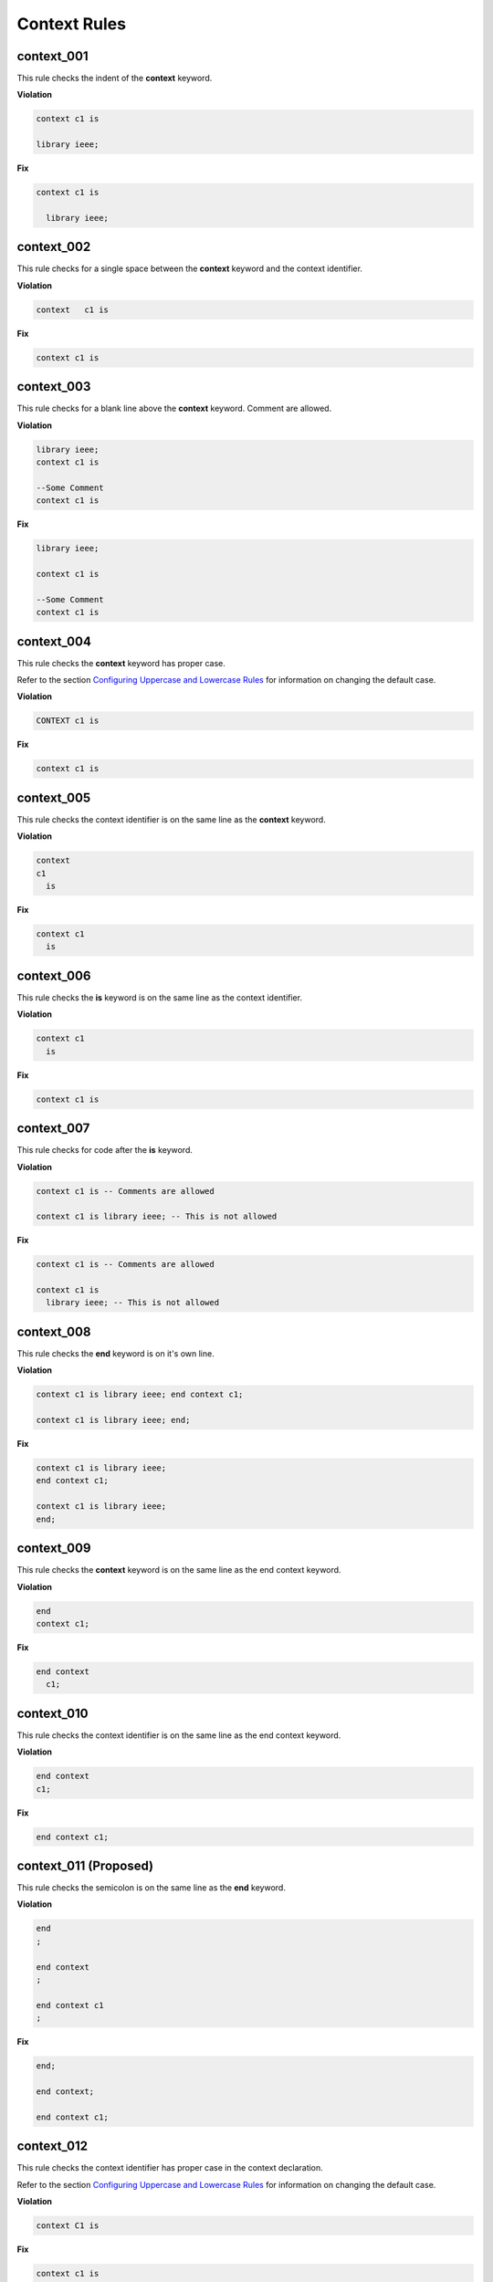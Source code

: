 Context Rules
-------------

context_001
###########

This rule checks the indent of the **context** keyword.

**Violation**

.. code-block:: vhdl

     context c1 is

     library ieee;


**Fix**

.. code-block:: vhdl

   context c1 is

     library ieee;


context_002
###########

This rule checks for a single space between the **context** keyword and the context identifier.

**Violation**

.. code-block:: vhdl

   context   c1 is

**Fix**

.. code-block:: vhdl

   context c1 is

context_003
###########

This rule checks for a blank line above the **context** keyword.
Comment are allowed.

**Violation**

.. code-block:: vhdl

   library ieee;
   context c1 is

   --Some Comment
   context c1 is

**Fix**

.. code-block:: vhdl

   library ieee;

   context c1 is

   --Some Comment
   context c1 is

context_004
###########

This rule checks the **context** keyword has proper case.

Refer to the section `Configuring Uppercase and Lowercase Rules <configuring_case.html>`_ for information on changing the default case.

**Violation**

.. code-block:: vhdl

   CONTEXT c1 is

**Fix**

.. code-block:: vhdl

   context c1 is

context_005
###########

This rule checks the context identifier is on the same line as the **context** keyword.

**Violation**

.. code-block:: vhdl

   context
   c1 
     is

**Fix**

.. code-block:: vhdl

   context c1
     is

context_006
###########

This rule checks the **is** keyword is on the same line as the context identifier.

**Violation**

.. code-block:: vhdl

   context c1 
     is

**Fix**

.. code-block:: vhdl

   context c1 is

context_007
###########

This rule checks for code after the **is** keyword.

**Violation**

.. code-block:: vhdl

   context c1 is -- Comments are allowed

   context c1 is library ieee; -- This is not allowed

**Fix**

.. code-block:: vhdl

   context c1 is -- Comments are allowed

   context c1 is
     library ieee; -- This is not allowed

context_008
###########

This rule checks the **end** keyword is on it's own line.

**Violation**

.. code-block:: vhdl

   context c1 is library ieee; end context c1;

   context c1 is library ieee; end;

**Fix**

.. code-block:: vhdl

   context c1 is library ieee;
   end context c1;

   context c1 is library ieee;
   end;

context_009
###########

This rule checks the **context** keyword is on the same line as the end context keyword.

**Violation**

.. code-block:: vhdl

   end 
   context c1;

**Fix**

.. code-block:: vhdl

   end context 
     c1;

context_010
###########

This rule checks the context identifier is on the same line as the end context keyword.

**Violation**

.. code-block:: vhdl

   end context
   c1;

**Fix**

.. code-block:: vhdl

   end context c1;

context_011 (Proposed)
######################

This rule checks the semicolon is on the same line as the **end** keyword.

**Violation**

.. code-block:: vhdl

   end
   ;

   end context
   ;

   end context c1
   ;


**Fix**

.. code-block:: vhdl

   end;

   end context;

   end context c1;


context_012
###########

This rule checks the context identifier has proper case in the context declaration.

Refer to the section `Configuring Uppercase and Lowercase Rules <configuring_case.html>`_ for information on changing the default case.

**Violation**

.. code-block:: vhdl

   context C1 is

**Fix**

.. code-block:: vhdl

   context c1 is


context_013
###########

This rule checks the **is** keyword has proper case in the context declaration.

Refer to the section `Configuring Uppercase and Lowercase Rules <configuring_case.html>`_ for information on changing the default case.

**Violation**

.. code-block:: vhdl

   context c1 IS

**Fix**

.. code-block:: vhdl

   context c1 is

context_014
###########

This rule checks the **end** keyword has proper case.

Refer to the section `Configuring Uppercase and Lowercase Rules <configuring_case.html>`_ for information on changing the default case.

**Violation**

.. code-block:: vhdl

   End;

   END context;

**Fix**

.. code-block:: vhdl

   end;

   end context;

context_015
###########

This rule checks the context keyword has proper case in the end context declaration.

Refer to the section `Configuring Uppercase and Lowercase Rules <configuring_case.html>`_ for information on changing the default case.

**Violation**

.. code-block:: vhdl

   end CONTEXT;

**Fix**

.. code-block:: vhdl

   end context;

context_016
###########

This rule checks the context identifier has proper case in the end context declaration.

Refer to the section `Configuring Uppercase and Lowercase Rules <configuring_case.html>`_ for information on changing the default case.

**Violation**

.. code-block:: vhdl

   end context C1;

**Fix**

.. code-block:: vhdl

   end context c1;

context_017
###########

This rule checks for a single space between the context identifier and the **is** keyword.

**Violation**

.. code-block:: vhdl

   context c1    is

**Fix**

.. code-block:: vhdl

   context c1 is

context_018
###########

This rule checks for a single space between the **end** keyword and the **context** keyword.

**Violation**

.. code-block:: vhdl

   end;

   end   context;

**Fix**

.. code-block:: vhdl

   end;

   end context;

context_019
###########

This rule checks for a single space between the **context** keyword and the context identifier.

**Violation**

.. code-block:: vhdl

   end context;

   end context    c1;

**Fix**

.. code-block:: vhdl

   end context;

   end context c1;

context_020
###########

This rule checks the indent of the **end** keyword.

**Violation**

.. code-block:: vhdl

   context c1 is
      end context c1;

**Fix**

.. code-block:: vhdl

   context c1 is
   end context c1;

context_021
###########

This rule checks for the keyword **context** in the **end context** statement.

**Violation**

.. code-block:: vhdl

   end c1;

   end;

**Fix**

.. code-block:: vhdl

   end context c1;

   end context;

context_022
###########

This rule checks for the context name in the **end context** statement.

**Violation**

.. code-block:: vhdl

   end context;

**Fix**

.. code-block:: vhdl

   end context c1;

context_023
###########

This rule adds a blank line below the **is** keyword.

**Violation**

.. code-block:: vhdl

   context c1 is
     library IEEE;

**Fix**

.. code-block:: vhdl

   context c1 is

     library IEEE;

context_024
###########

This rule adds a blank line above the **end** keyword.

**Violation**

.. code-block:: vhdl

     use ieee.std_logic_1164.all;
   end context;

**Fix**

.. code-block:: vhdl

     use ieee.std_logic_1164.all;

   end context;

context_025
###########

This rule adds a blank line below the context semicolon.

**Violation**

.. code-block:: vhdl

   end context;
   entity fifo is

**Fix**

.. code-block:: vhdl

   end context;

   entity fifo is

context_026
###########

This rule ensures a single blank line after the **context** keword.

**Violation**

.. code-block:: vhdl

   context c1 is



     library ieee;

**Fix**

.. code-block:: vhdl

   context c1 is

     library ieee;

context_027
###########

This rule ensures a single blank line before the **end** keword.

**Violation**

.. code-block:: vhdl

     use ieee.std_logic_1164.all;



   end context;

**Fix**

.. code-block:: vhdl

     use ieee.std_logic_1164.all;

   end context;

context_028 (Proposed)
######################

This rule checks for alignment of inline comments in the context declaration.

Refer to the section `Configuring Keyword Alignment Rules <configuring_keyword_alignment.html>`_ for information on changing the configurations.

**Violation**

.. code-block:: vhdl

   context c1 is                       -- Some comment
     library ieee;                        -- Other comment
       use ieee.std_logic_1164.all;   -- Comment 3
   end context c1;  -- Comment 4

**Fix**

.. code-block:: vhdl

   context c1 is                    -- Some comment
     library ieee;                  -- Other comment
       use ieee.std_logic_1164.all; -- Comment 3
   end context c1;                  -- Comment 4

